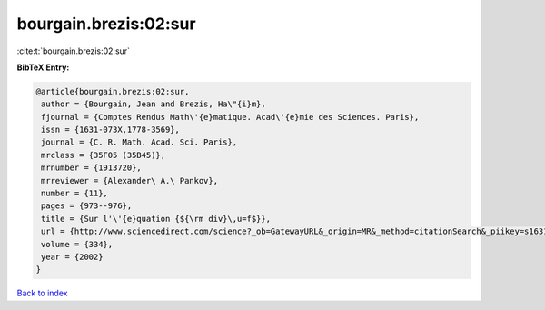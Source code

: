 bourgain.brezis:02:sur
======================

:cite:t:`bourgain.brezis:02:sur`

**BibTeX Entry:**

.. code-block:: bibtex

   @article{bourgain.brezis:02:sur,
    author = {Bourgain, Jean and Brezis, Ha\"{i}m},
    fjournal = {Comptes Rendus Math\'{e}matique. Acad\'{e}mie des Sciences. Paris},
    issn = {1631-073X,1778-3569},
    journal = {C. R. Math. Acad. Sci. Paris},
    mrclass = {35F05 (35B45)},
    mrnumber = {1913720},
    mrreviewer = {Alexander\ A.\ Pankov},
    number = {11},
    pages = {973--976},
    title = {Sur l'\'{e}quation {${\rm div}\,u=f$}},
    url = {http://www.sciencedirect.com/science?_ob=GatewayURL&_origin=MR&_method=citationSearch&_piikey=s1631073x02023440&_version=1&md5=9387465a4b7a738e05d6d04dd98a60d0},
    volume = {334},
    year = {2002}
   }

`Back to index <../By-Cite-Keys.rst>`_
